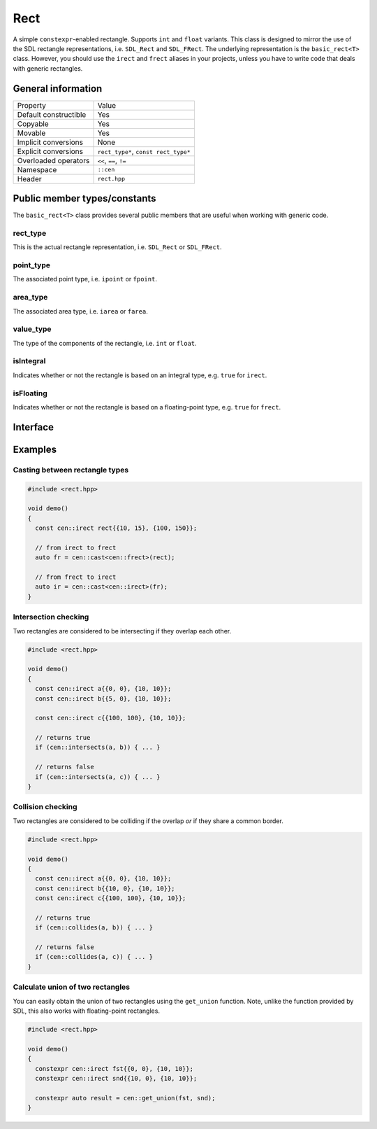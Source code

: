 Rect
====

A simple ``constexpr``-enabled rectangle. Supports ``int`` and ``float`` variants. This class is
designed to mirror the use of the SDL rectangle representations, i.e. ``SDL_Rect`` and
``SDL_FRect``. The underlying representation is the ``basic_rect<T>`` class. However, you should
use the ``irect`` and ``frect`` aliases in your projects, unless you have to write code that
deals with generic rectangles.

General information
-------------------

======================  =======================================================
  Property               Value
----------------------  -------------------------------------------------------
Default constructible    Yes
Copyable                 Yes
Movable                  Yes
Implicit conversions     None
Explicit conversions     ``rect_type*``, ``const rect_type*``
Overloaded operators     ``<<``, ``==``, ``!=``
Namespace                ``::cen``
Header                   ``rect.hpp``
======================  =======================================================

Public member types/constants
-----------------------------

The ``basic_rect<T>`` class provides several public members that are useful when working
with generic code.

rect_type
~~~~~~~~~

This is the actual rectangle representation, i.e. ``SDL_Rect`` or ``SDL_FRect``. 

point_type
~~~~~~~~~~

The associated point type, i.e. ``ipoint`` or ``fpoint``. 

area_type
~~~~~~~~~

The associated area type, i.e. ``iarea`` or ``farea``. 

value_type
~~~~~~~~~~

The type of the components of the rectangle, i.e. ``int`` or ``float``.

isIntegral
~~~~~~~~~~

Indicates whether or not the rectangle is based on an integral type, e.g. ``true`` for ``irect``.

isFloating
~~~~~~~~~~

Indicates whether or not the rectangle is based on a floating-point type, e.g. ``true`` for
``frect``.

Interface 
---------

.. doxygenclass:: cen::basic_rect
  :members:
  :undoc-members:
  :outline:
  :no-link:

Examples
--------

Casting between rectangle types
~~~~~~~~~~~~~~~~~~~~~~~~~~~~~~~

.. code-block:: c++

  #include <rect.hpp>

  void demo()
  {
    const cen::irect rect{{10, 15}, {100, 150}};

    // from irect to frect
    auto fr = cen::cast<cen::frect>(rect);

    // from frect to irect
    auto ir = cen::cast<cen::irect>(fr);
  }

Intersection checking
~~~~~~~~~~~~~~~~~~~~~
Two rectangles are considered to be intersecting if they overlap each other.

.. code-block:: c++

  #include <rect.hpp>

  void demo()
  {
    const cen::irect a{{0, 0}, {10, 10}};
    const cen::irect b{{5, 0}, {10, 10}};

    const cen::irect c{{100, 100}, {10, 10}};

    // returns true
    if (cen::intersects(a, b)) { ... }

    // returns false
    if (cen::intersects(a, c)) { ... }
  }

Collision checking
~~~~~~~~~~~~~~~~~~
Two rectangles are considered to be colliding if the overlap *or* if they share a common border.

.. code-block:: c++

  #include <rect.hpp>

  void demo()
  {
    const cen::irect a{{0, 0}, {10, 10}};
    const cen::irect b{{10, 0}, {10, 10}};
    const cen::irect c{{100, 100}, {10, 10}};
  
    // returns true
    if (cen::collides(a, b)) { ... }

    // returns false
    if (cen::collides(a, c)) { ... }
  }

Calculate union of two rectangles
~~~~~~~~~~~~~~~~~~~~~~~~~~~~~~~~~
You can easily obtain the union of two rectangles using the ``get_union`` function. Note, unlike
the function provided by SDL, this also works with floating-point rectangles.

.. code-block:: c++  

  #include <rect.hpp>

  void demo()
  {
    constexpr cen::irect fst{{0, 0}, {10, 10}};
    constexpr cen::irect snd{{10, 0}, {10, 10}};
  
    constexpr auto result = cen::get_union(fst, snd);
  }